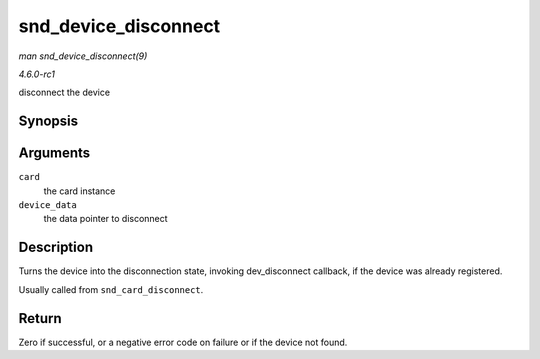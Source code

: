 
.. _API-snd-device-disconnect:

=====================
snd_device_disconnect
=====================

*man snd_device_disconnect(9)*

*4.6.0-rc1*

disconnect the device


Synopsis
========

.. c:function:: void snd_device_disconnect( struct snd_card * card, void * device_data )

Arguments
=========

``card``
    the card instance

``device_data``
    the data pointer to disconnect


Description
===========

Turns the device into the disconnection state, invoking dev_disconnect callback, if the device was already registered.

Usually called from ``snd_card_disconnect``.


Return
======

Zero if successful, or a negative error code on failure or if the device not found.

